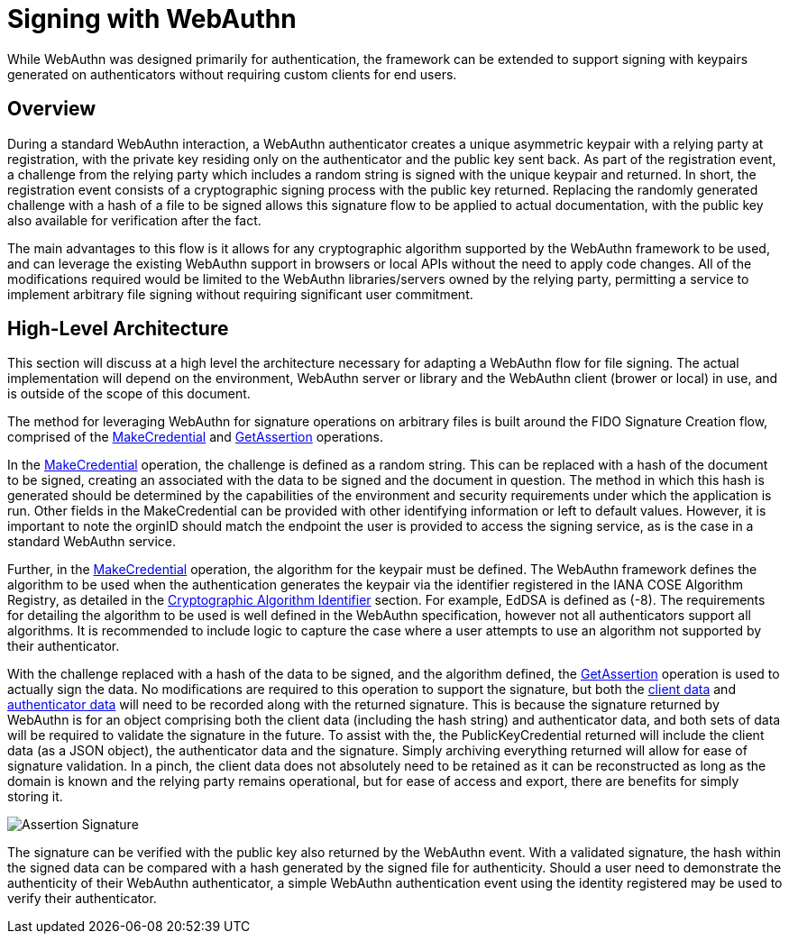= Signing with WebAuthn

While WebAuthn was designed primarily for authentication, the framework can be extended to support signing with keypairs generated on authenticators without requiring custom clients for end users.

== Overview
During a standard WebAuthn interaction, a WebAuthn authenticator creates a unique asymmetric keypair with a relying party at registration, with the private key residing only on the authenticator and the public key sent back. As part of the registration event, a challenge from the relying party which includes a random string is signed with the unique keypair and returned. In short, the registration event consists of a cryptographic signing process with the public key returned. Replacing the randomly generated challenge with a hash of a file to be signed allows this signature flow to be applied to actual documentation, with the public key also available for verification after the fact.

The main advantages to this flow is it allows for any cryptographic algorithm supported by the WebAuthn framework to be used, and can leverage the existing WebAuthn support in browsers or local APIs without the need to apply code changes. All of the modifications required would be limited to the WebAuthn libraries/servers owned by the relying party, permitting a service to implement arbitrary file signing without requiring significant user commitment.

== High-Level Architecture
This section will discuss at a high level the architecture necessary for adapting a WebAuthn flow for file signing. The actual implementation will depend on the environment, WebAuthn server or library and the WebAuthn client (brower or local) in use, and is outside of the scope of this document.

The method for leveraging WebAuthn for signature operations on arbitrary files is built around the FIDO Signature Creation flow, comprised of the link:https://www.w3.org/TR/webauthn-2/#sctn-op-make-cred[MakeCredential] and link:https://www.w3.org/TR/webauthn-2/#sctn-op-get-assertion[GetAssertion] operations.

In the link:https://www.w3.org/TR/webauthn-2/#sctn-op-make-cred[MakeCredential] operation, the challenge is defined as a random string. This can be replaced with a hash of the document to be signed, creating an associated with the data to be signed and the document in question. The method in which this hash is generated should be determined by the capabilities of the environment and security requirements under which the application is run. Other fields in the MakeCredential can be provided with other identifying information or left to default values. However, it is important to note the orginID should match the endpoint the user is provided to access the signing service, as is the case in a standard WebAuthn service.

Further, in the link:https://www.w3.org/TR/webauthn-2/#sctn-op-make-cred[MakeCredential] operation, the algorithm for the keypair must be defined. The WebAuthn framework defines the algorithm to be used when the authentication generates the keypair via the identifier registered in the IANA COSE Algorithm Registry, as detailed in the link:https://www.w3.org/TR/webauthn-2/#sctn-alg-identifier[Cryptographic Algorithm Identifier] section. For example, EdDSA is defined as (-8). The requirements for detailing the algorithm to be used is well defined in the WebAuthn specification, however not all authenticators support all algorithms. It is recommended to include logic to capture the case where a user attempts to use an algorithm not supported by their authenticator.

With the challenge replaced with a hash of the data to be signed, and the algorithm defined, the link:https://www.w3.org/TR/webauthn-2/#sctn-op-get-assertion[GetAssertion] operation is used to actually sign the data. No modifications are required to this operation to support the signature, but both the link:https://www.w3.org/TR/webauthn-1/#dictdef-collectedclientdata[client data] and link:https://www.w3.org/TR/webauthn-1/#sec-authenticator-data[authenticator data] will need to be recorded along with the returned signature. This is because the signature returned by WebAuthn is for an object comprising both the client data (including the hash string) and authenticator data, and both sets of data will be required to validate the signature in the future. To assist with the, the PublicKeyCredential returned will include the client data (as a JSON object), the authenticator data and the signature. Simply archiving everything returned will allow for ease of signature validation. In a pinch, the client data does not absolutely need to be retained as it can be reconstructed as long as the domain is known and the relying party remains operational, but for ease of access and export, there are benefits for simply storing it.

image::Assertion Signature.png[]

The signature can be verified with the public key also returned by the WebAuthn event. With a validated signature, the hash within the signed data can be compared with a hash generated by the signed file for authenticity. Should a user need to demonstrate the authenticity of their WebAuthn authenticator, a simple WebAuthn authentication event using the identity registered may be used to verify their authenticator.
